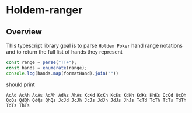 * Holdem-ranger

** Overview

This typescript library goal is to parse ~Holdem Poker~ hand range
notations and to return the full list of hands they represent

#+BEGIN_SRC typescript
const range = parse("TT+");
const hands = enumerate(range);
console.log(hands.map(formatHand).join(""))
#+END_SRC 

should print

#+BEGIN_SRC 
AcAd AcAh AcAs AdAh AdAs AhAs KcKd KcKh KcKs KdKh KdKs KhKs QcQd QcQh QcQs QdQh QdQs QhQs JcJd JcJh JcJs JdJh JdJs JhJs TcTd TcTh TcTs TdTh TdTs ThTs 
#+END_SRC 

